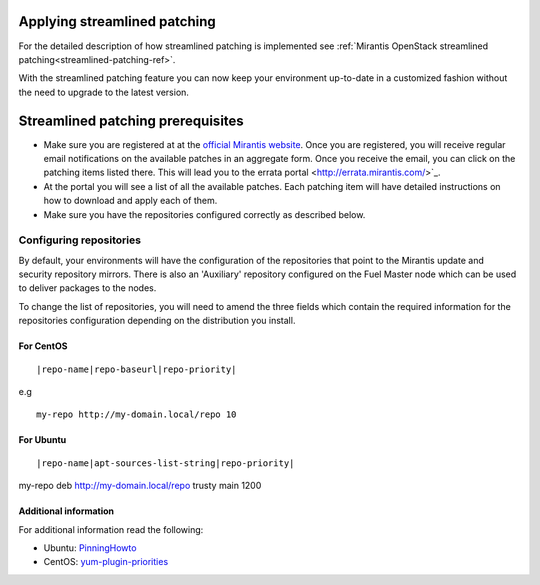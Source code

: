 .. _streamlined-patching-ops:

Applying streamlined patching
=============================

For the detailed description of how streamlined patching is implemented
see :ref:`Mirantis OpenStack streamlined patching<streamlined-patching-ref>`.

With the streamlined patching feature you can now keep your
environment up-to-date in a customized fashion without
the need to upgrade to the latest version.

Streamlined patching prerequisites
==================================

* Make sure you are registered at at the `official Mirantis website <https://www.mirantis.com/>`_.
  Once you are registered, you will receive regular email notifications
  on the available patches in an aggregate form. Once you receive the email,
  you can click on the patching items listed there. This will lead you to
  the errata portal <http://errata.mirantis.com/>`_.

* At the portal you will see a list of all the available patches.
  Each patching item will have detailed instructions on how to
  download and apply each of them.

* Make sure you have the repositories configured correctly as
  described below.

Configuring repositories
------------------------

By default, your environments will have the configuration of the
repositories that point to the Mirantis update and security
repository mirrors. There is also an 'Auxiliary' repository configured
on the Fuel Master node which can be used to deliver packages
to the nodes.

To change the list of repositories, you will need to
amend the three fields which contain the required information
for the repositories configuration depending on the
distribution you install.

For CentOS
++++++++++

::

  |repo-name|repo-baseurl|repo-priority|

e.g

::

  my-repo http://my-domain.local/repo 10 

For Ubuntu
++++++++++

::

  |repo-name|apt-sources-list-string|repo-priority|

my-repo deb http://my-domain.local/repo trusty main 1200

Additional information
++++++++++++++++++++++

For additional information read the following:

* Ubuntu: `PinningHowto <https://help.ubuntu.com/community/PinningHowto>`_
* CentOS: `yum-plugin-priorities <http://wiki.centos.org/PackageManagement/Yum/Priorities>`_
